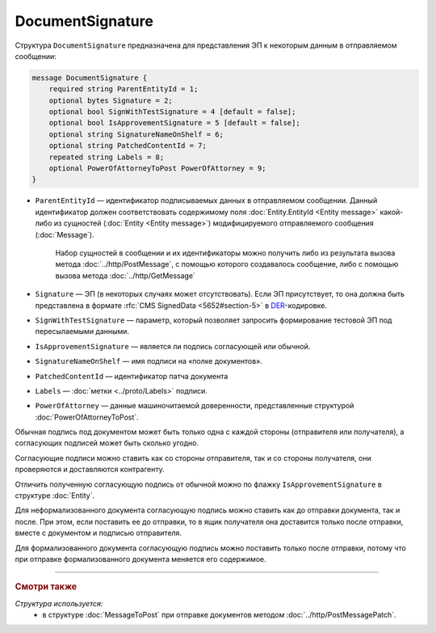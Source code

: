 DocumentSignature
=================
  
Структура ``DocumentSignature`` предназначена для представления ЭП к некоторым данным в отправляемом сообщении:

.. code-block:: protobuf

    message DocumentSignature {
        required string ParentEntityId = 1;
        optional bytes Signature = 2;
        optional bool SignWithTestSignature = 4 [default = false];
        optional bool IsApprovementSignature = 5 [default = false];
        optional string SignatureNameOnShelf = 6;
        optional string PatchedContentId = 7;
        repeated string Labels = 8;
        optional PowerOfAttorneyToPost PowerOfAttorney = 9;
    }

- ``ParentEntityId`` — идентификатор подписываемых данных в отправляемом сообщении. Данный идентификатор должен соответствовать содержимому поля :doc:`Entity.EntityId <Entity message>` какой-либо из сущностей (:doc:`Entity <Entity message>`) модифицируемого отправляемого сообщения (:doc:`Message`).
   
   Набор сущностей в сообщении и их идентификаторы можно получить либо из результата вызова метода :doc:`../http/PostMessage`, с помощью которого создавалось сообщение, либо с помощью вызова метода :doc:`../http/GetMessage`

- ``Signature`` — ЭП (в некоторых случаях может отсутствовать). Если ЭП присутствует, то она должна быть представлена в формате :rfc:`CMS SignedData <5652#section-5>` в `DER <http://www.itu.int/ITU-T/studygroups/com17/languages/X.690-0207.pdf>`__-кодировке.

- ``SignWithTestSignature`` — параметр, который позволяет запросить формирование тестовой ЭП под пересылаемыми данными.

- ``IsApprovementSignature`` — является ли подпись согласующей или обычной.

- ``SignatureNameOnShelf`` — имя подписи на «полке документов».

- ``PatchedContentId`` — идентификатор патча документа

- ``Labels`` — :doc:`метки <../proto/Labels>` подписи.

- ``PowerOfAttorney`` — данные машиночитаемой доверенности, представленные структурой :doc:`PowerOfAttorneyToPost`.

Обычная подпись под документом может быть только одна с каждой стороны (отправителя или получателя), а согласующих подписей может быть сколько угодно.

Согласующие подписи можно ставить как со стороны отправителя, так и со стороны получателя, они проверяются и доставляются контрагенту.

Отличить полученную согласующую подпись от обычной можно по флажку ``IsApprovementSignature`` в структуре :doc:`Entity`.

Для неформализованного документа согласующую подпись можно ставить как до отправки документа, так и после. При этом, если поставить ее до отправки, то в ящик получателя она доставится только после отправки, вместе с документом и подписью отправителя.

Для формализованного документа согласующую подпись можно поставить только после отправки, потому что при отправке формализованного документа меняется его содержимое.

----

.. rubric:: Смотри также

*Структура используется:*
	- в структуре :doc:`MessageToPost` при отправке документов методом :doc:`../http/PostMessagePatch`.